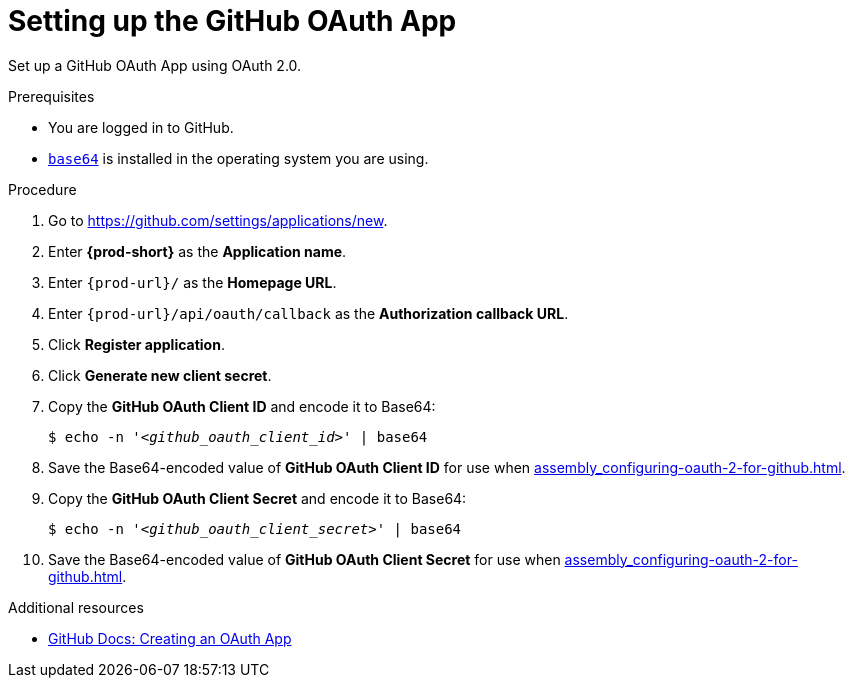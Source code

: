 :_content-type: PROCEDURE
:description: Setting up the GitHub OAuth App
:keywords: configuring-authorization, configure-authorization, private-repository, private-git-repository, private-repo, private-git-repo, private-github, private, github, github-repo, github-repository
:navtitle: Setting up the GitHub OAuth App
// :page-aliases:

[id="setting-up-the-github-oauth-app_{context}"]
= Setting up the GitHub OAuth App

Set up a GitHub OAuth App using OAuth 2.0.

.Prerequisites

* You are logged in to GitHub.
* link:https://www.gnu.org/software/coreutils/base64[`base64`] is installed in the operating system you are using.

.Procedure

. Go to link:https://github.com/settings/applications/new[].
//The long version: Click your GitHub avatar *>* *Settings* *>* *Developer settings* *>* *OAuth Apps* *>* *Register a new application*. max-cx

. Enter *{prod-short}* as the *Application name*.

. Enter `pass:c,a,q[{prod-url}]/` as the *Homepage URL*.

. Enter `pass:c,a,q[{prod-url}]/api/oauth/callback` as the *Authorization callback URL*.

. Click *Register application*.

. Click *Generate new client secret*.

. Copy the *GitHub OAuth Client ID* and encode it to Base64:
+
[source,subs="+quotes,+attributes,+macros"]
----
$ echo -n '__<github_oauth_client_id>__' | base64
----

. Save the Base64-encoded value of *GitHub OAuth Client ID* for use when xref:assembly_configuring-oauth-2-for-github.adoc#applying-the-github-oauth-app-secret_{context}[].

. Copy the *GitHub OAuth Client Secret* and encode it to Base64:
+
[source,subs="+quotes,+attributes,+macros"]
----
$ echo -n '__<github_oauth_client_secret>__' | base64
----

. Save the Base64-encoded value of *GitHub OAuth Client Secret* for use when xref:assembly_configuring-oauth-2-for-github.adoc#applying-the-github-oauth-app-secret_{context}[].

.Additional resources

* link:https://docs.github.com/en/developers/apps/building-oauth-apps/creating-an-oauth-app[GitHub Docs: Creating an OAuth App]